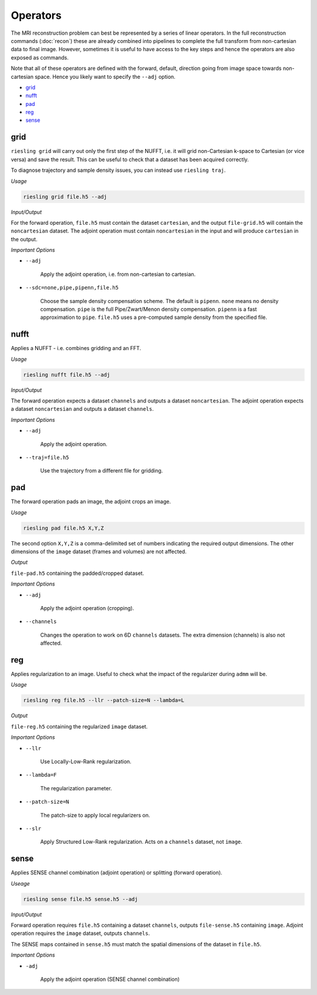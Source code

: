 Operators
=========

The MRI reconstruction problem can best be represented by a series of linear operators. In the full reconstruction commands (:doc:`recon`) these are already combined into pipelines to complete the full transform from non-cartesian data to final image. However, sometimes it is useful to have access to the key steps and hence the operators are also exposed as commands.

Note that all of these operators are defined with the forward, default, direction going from image space towards non-cartesian space. Hence you likely want to specify the ``--adj`` option.

* `grid`_
* `nufft`_
* `pad`_
* `reg`_
* `sense`_

grid
----

``riesling grid`` will carry out only the first step of the NUFFT, i.e. it will grid non-Cartesian k-space to Cartesian (or vice versa) and save the result. This can be useful to check that a dataset has been acquired correctly.

To diagnose trajectory and sample density issues, you can instead use ``riesling traj``.

*Usage*

.. code-block:: bash

    riesling grid file.h5 --adj

*Input/Output*

For the forward operation, ``file.h5`` must contain the dataset ``cartesian``, and the output ``file-grid.h5`` will contain the ``noncartesian`` dataset. The adjoint operation must contain ``noncartesian`` in the input and will produce ``cartesian`` in the output.

*Important Options*

* ``--adj``

    Apply the adjoint operation, i.e. from non-cartesian to cartesian.

* ``--sdc=none,pipe,pipenn,file.h5``

    Choose the sample density compensation scheme. The default is ``pipenn``. ``none`` means no density compensation. ``pipe`` is the full Pipe/Zwart/Menon density compensation. ``pipenn`` is a fast approximation to ``pipe``. ``file.h5`` uses a pre-computed sample density from the specified file.

nufft
-----

Applies a NUFFT - i.e. combines gridding and an FFT.

*Usage*

.. code-block:: bash

    riesling nufft file.h5 --adj

*Input/Output*

The forward operation expects a dataset ``channels`` and outputs a dataset ``noncartesian``. The adjoint operation expects a dataset ``noncartesian`` and outputs a dataset ``channels``.

*Important Options*

* ``--adj``

    Apply the adjoint operation.

* ``--traj=file.h5``

    Use the trajectory from a different file for gridding.

pad
---

The forward operation pads an image, the adjoint crops an image.

*Usage*

.. code-block:: bash

    riesling pad file.h5 X,Y,Z

The second option ``X,Y,Z`` is a comma-delimited set of numbers indicating the required output dimensions. The other dimensions of the ``image`` dataset (frames and volumes) are not affected.

*Output*

``file-pad.h5`` containing the padded/cropped dataset.

*Important Options*

* ``--adj``

    Apply the adjoint operation (cropping).

* ``--channels``

    Changes the operation to work on 6D ``channels`` datasets. The extra dimension (channels) is also not affected.

reg
---

Applies regularization to an image. Useful to check what the impact of the regularizer during ``admm`` will be.

*Usage*

.. code-block:: bash

    riesling reg file.h5 --llr --patch-size=N --lambda=L

*Output*

``file-reg.h5`` containing the regularized ``image`` dataset.

*Important Options*

* ``--llr``

    Use Locally-Low-Rank regularization.

* ``--lambda=F``

    The regularization parameter.

* ``--patch-size=N``

    The patch-size to apply local regularizers on.

* ``--slr``

    Apply Structured Low-Rank regularization. Acts on a ``channels`` dataset, not ``image``.

sense
-----

Applies SENSE channel combination (adjoint operation) or splitting (forward operation).

*Useage*

.. code-block:: bash

    riesling sense file.h5 sense.h5 --adj

*Input/Output*

Forward operation requires ``file.h5`` containing a dataset ``channels``, outputs ``file-sense.h5`` containing ``image``. Adjoint operation requires the ``image`` dataset, outputs ``channels``.

The SENSE maps contained in ``sense.h5`` must match the spatial dimensions of the dataset in ``file.h5``.

*Important Options*

* ``-adj``

    Apply the adjoint operation (SENSE channel combination)
